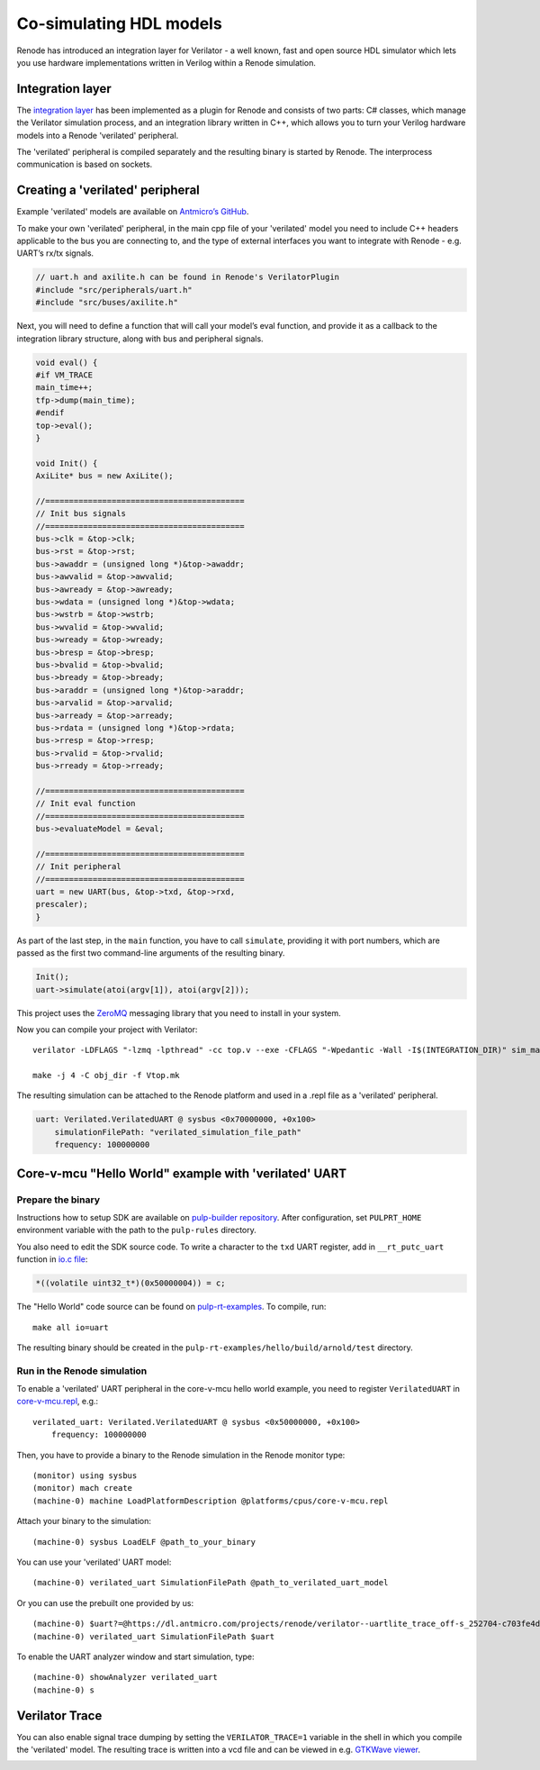 .. _verilator-cosimulation:

Co-simulating HDL models
========================

Renode has introduced an integration layer for Verilator - a well known, fast and open source HDL simulator which lets you use hardware implementations written in Verilog within a Renode simulation.

Integration layer
-----------------

The `integration layer <https://github.com/renode/renode/tree/master/src/Plugins/VerilatorPlugin/VerilatorIntegrationLibrary/src>`_ has been implemented as a plugin for Renode and consists of two parts: C# classes, which manage the Verilator simulation process, and an integration library written in C++, which allows you to turn your Verilog hardware models into a Renode 'verilated' peripheral.

The 'verilated' peripheral is compiled separately and the resulting binary is started by Renode.
The interprocess communication is based on sockets.

Creating a 'verilated' peripheral
---------------------------------

Example 'verilated' models are available on `Antmicro’s GitHub <https://github.com/antmicro/renode-verilator-integration>`_.

To make your own 'verilated' peripheral, in the main cpp file of your 'verilated' model you need to include C++ headers applicable to the bus you are connecting to, and the type of external interfaces you want to integrate with Renode - e.g. UART’s rx/tx signals.

.. code-block:: cpp

    // uart.h and axilite.h can be found in Renode's VerilatorPlugin
    #include "src/peripherals/uart.h"
    #include "src/buses/axilite.h"

Next, you will need to define a function that will call your model’s eval function, and provide it as a callback to the integration library structure, along with bus and peripheral signals.

.. code-block:: cpp

    void eval() {
    #if VM_TRACE
    main_time++;
    tfp->dump(main_time);
    #endif
    top->eval();
    }

    void Init() {
    AxiLite* bus = new AxiLite();

    //==========================================
    // Init bus signals
    //==========================================
    bus->clk = &top->clk;
    bus->rst = &top->rst;
    bus->awaddr = (unsigned long *)&top->awaddr;
    bus->awvalid = &top->awvalid;
    bus->awready = &top->awready;
    bus->wdata = (unsigned long *)&top->wdata;
    bus->wstrb = &top->wstrb;
    bus->wvalid = &top->wvalid;
    bus->wready = &top->wready;
    bus->bresp = &top->bresp;
    bus->bvalid = &top->bvalid;
    bus->bready = &top->bready;
    bus->araddr = (unsigned long *)&top->araddr;
    bus->arvalid = &top->arvalid;
    bus->arready = &top->arready;
    bus->rdata = (unsigned long *)&top->rdata;
    bus->rresp = &top->rresp;
    bus->rvalid = &top->rvalid;
    bus->rready = &top->rready;

    //==========================================
    // Init eval function
    //==========================================
    bus->evaluateModel = &eval;

    //==========================================
    // Init peripheral
    //==========================================
    uart = new UART(bus, &top->txd, &top->rxd,
    prescaler);
    }

As part of the last step, in the ``main`` function, you have to call ``simulate``, providing it with port numbers, which are passed as the first two command-line arguments of the resulting binary.

.. code-block:: cpp

    Init();
    uart->simulate(atoi(argv[1]), atoi(argv[2]));

This project uses the `ZeroMQ <https://zeromq.org>`_ messaging library that you need to install in your system.

Now you can compile your project with Verilator::

    verilator -LDFLAGS "-lzmq -lpthread" -cc top.v --exe -CFLAGS "-Wpedantic -Wall -I$(INTEGRATION_DIR)" sim_main.cpp $(INTEGRATION_DIR)/src/renode.cpp $(INTEGRATION_DIR)/src/buses/axilite.cpp $(INTEGRATION_DIR)/src/peripherals/uart.cpp

    make -j 4 -C obj_dir -f Vtop.mk

The resulting simulation can be attached to the Renode platform and used in a .repl file as a 'verilated' peripheral.

.. code-block::

    uart: Verilated.VerilatedUART @ sysbus <0x70000000, +0x100>
        simulationFilePath: "verilated_simulation_file_path"
        frequency: 100000000


Core-v-mcu "Hello World" example with 'verilated' UART
------------------------------------------------------

Prepare the binary
++++++++++++++++++

Instructions how to setup SDK are available on `pulp-builder repository <https://github.com/pulp-platform/pulp-builder/tree/arnold>`_.
After configuration, set ``PULPRT_HOME`` environment variable with the path to the ``pulp-rules`` directory.

You also need to edit the SDK source code.
To write a character to the ``txd`` UART register, add in ``__rt_putc_uart`` function in `io.c file <https://github.com/pulp-platform/pulp-rt/blob/eaf528a1926b9e12f94e4aa66e3f5768263db678/libs/io/io.c>`_:

.. code-block:: cpp

    *((volatile uint32_t*)(0x50000004)) = c;

The "Hello World" code source can be found on `pulp-rt-examples <https://github.com/pulp-platform/pulp-rt-examples/tree/master/hello>`_.
To compile, run::

    make all io=uart

The resulting binary should be created in the ``pulp-rt-examples/hello/build/arnold/test`` directory.

Run in the Renode simulation
++++++++++++++++++++++++++++

To enable a 'verilated' UART peripheral in the core-v-mcu hello world example, you need to register ``VerilatedUART`` in `core-v-mcu.repl <https://github.com/renode/renode/blob/master/platforms/cpus/core-v-mcu.repl>`_, e.g.::

    verilated_uart: Verilated.VerilatedUART @ sysbus <0x50000000, +0x100>
        frequency: 100000000

Then, you have to provide a binary to the Renode simulation in the Renode monitor type::

    (monitor) using sysbus
    (monitor) mach create
    (machine-0) machine LoadPlatformDescription @platforms/cpus/core-v-mcu.repl

Attach your binary to the simulation::

    (machine-0) sysbus LoadELF @path_to_your_binary

You can use your 'verilated' UART model::

    (machine-0) verilated_uart SimulationFilePath @path_to_verilated_uart_model

Or you can use the prebuilt one provided by us::

    (machine-0) $uart?=@https://dl.antmicro.com/projects/renode/verilator--uartlite_trace_off-s_252704-c703fe4dec057a9cbc391a0a750fe9f5777d8a74
    (machine-0) verilated_uart SimulationFilePath $uart

To enable the UART analyzer window and start simulation, type::

    (machine-0) showAnalyzer verilated_uart
    (machine-0) s

Verilator Trace
---------------

You can also enable signal trace dumping by setting the ``VERILATOR_TRACE=1`` variable in the shell in which you compile the 'verilated' model.
The resulting trace is written into a vcd file and can be viewed in e.g. `GTKWave viewer <http://gtkwave.sourceforge.net/>`_.

.. image:: img/gtkwave-trace.png
